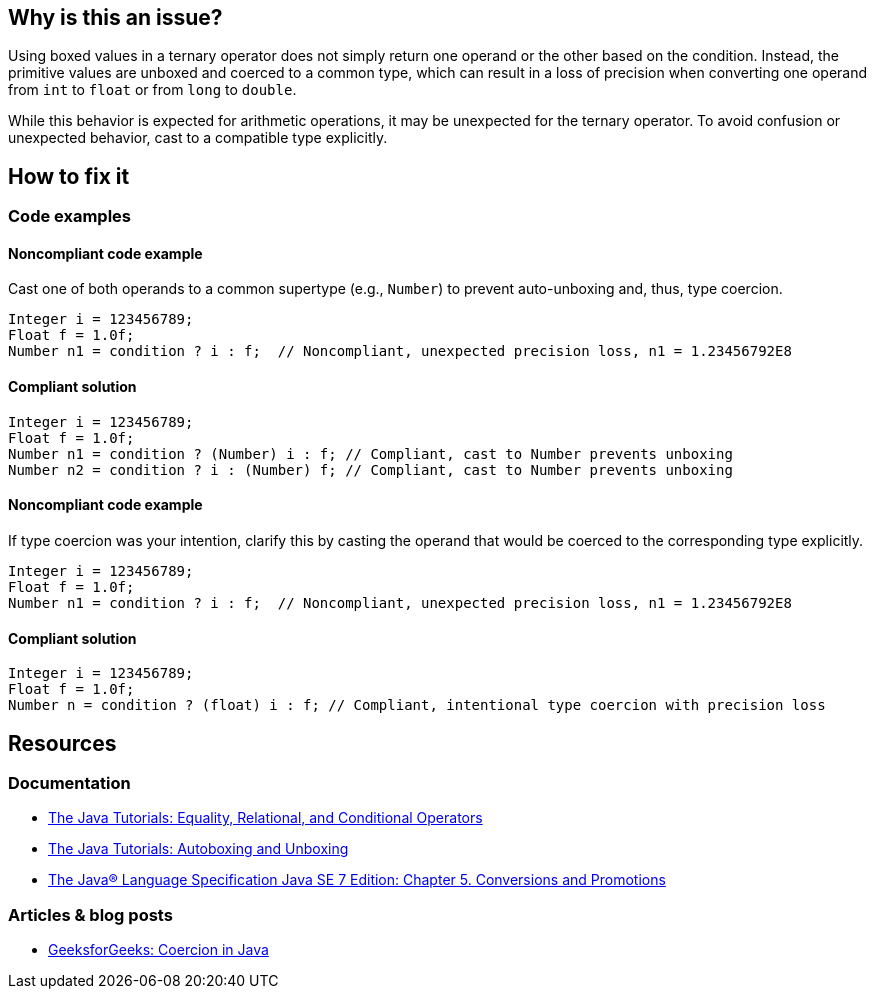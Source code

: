 == Why is this an issue?

Using boxed values in a ternary operator does not simply return one operand or the other based on the condition.
Instead, the primitive values are unboxed and coerced to a common type, which can result in a loss of precision when converting one operand from `int` to `float` or from `long` to `double`.

While this behavior is expected for arithmetic operations, it may be unexpected for the ternary operator.
To avoid confusion or unexpected behavior, cast to a compatible type explicitly.

== How to fix it

=== Code examples

==== Noncompliant code example

Cast one of both operands to a common supertype (e.g., `Number`) to prevent auto-unboxing and, thus, type coercion.

[source,java,diff-id=1,diff-type=noncompliant]
----
Integer i = 123456789;
Float f = 1.0f;
Number n1 = condition ? i : f;  // Noncompliant, unexpected precision loss, n1 = 1.23456792E8
----

==== Compliant solution

[source,java,diff-id=1,diff-type=compliant]
----
Integer i = 123456789;
Float f = 1.0f;
Number n1 = condition ? (Number) i : f; // Compliant, cast to Number prevents unboxing
Number n2 = condition ? i : (Number) f; // Compliant, cast to Number prevents unboxing
----

==== Noncompliant code example

If type coercion was your intention, clarify this by casting the operand that would be coerced to the corresponding type explicitly.

[source,java,diff-id=2,diff-type=noncompliant]
----
Integer i = 123456789;
Float f = 1.0f;
Number n1 = condition ? i : f;  // Noncompliant, unexpected precision loss, n1 = 1.23456792E8
----

==== Compliant solution

[source,java,diff-id=2,diff-type=compliant]
----
Integer i = 123456789;
Float f = 1.0f;
Number n = condition ? (float) i : f; // Compliant, intentional type coercion with precision loss
----

== Resources

=== Documentation

* https://docs.oracle.com/javase/tutorial/java/nutsandbolts/op2.html[The Java Tutorials: Equality, Relational, and Conditional Operators]
* https://docs.oracle.com/javase/tutorial/java/data/autoboxing.html[The Java Tutorials: Autoboxing and Unboxing]
* https://docs.oracle.com/javase/specs/jls/se7/html/jls-5.html[The Java® Language Specification Java SE 7 Edition: Chapter 5. Conversions and Promotions]

=== Articles & blog posts

* https://www.geeksforgeeks.org/coercion-in-java/[GeeksforGeeks: Coercion in Java]

ifdef::env-github,rspecator-view[]

'''
== Implementation Specification
(visible only on this page)

=== Message

Add an explicit cast to match types of operands.


'''
== Comments And Links
(visible only on this page)

=== on 16 Feb 2015, 18:02:37 Michael Gumowski wrote:
Message changed, as the type of the ternary operation can not be resolved at the moment. Indicating the required cast is not yet possible. 

Moreover, other expressions than variables can be used as operand.

endif::env-github,rspecator-view[]
